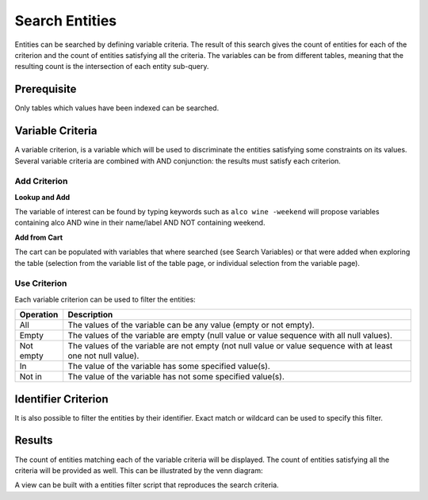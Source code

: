 Search Entities
===============

Entities can be searched by defining variable criteria. The result of this search gives the count of entities for each of the criterion and the count of entities satisfying all the criteria. The variables can be from different tables, meaning that the resulting count is the intersection of each entity sub-query.

Prerequisite
------------

Only tables which values have been indexed can be searched.

Variable Criteria
-----------------

A variable criterion, is a variable which will be used to discriminate the entities satisfying some constraints on its values. Several variable criteria are combined with AND conjunction: the results must satisfy each criterion.

Add Criterion
~~~~~~~~~~~~~

**Lookup and Add**

The variable of interest can be found by typing keywords such as ``alco wine -weekend`` will propose variables containing alco AND wine in their name/label AND NOT containing weekend.

**Add from Cart**

The cart can be populated with variables that where searched (see Search Variables) or that were added when exploring the table (selection from the variable list of the table page, or individual selection from the variable page).

Use Criterion
~~~~~~~~~~~~~

Each variable criterion can be used to filter the entities:

========= ===========
Operation	Description
========= ===========
All       The values of the variable can be any value (empty or not empty).
Empty     The values of the variable are empty (null value or value sequence with all null values).
Not empty The values of the variable are not empty (not null value or value sequence with at least one not null value).
In        The value of the variable has some specified value(s).
Not in    The value of the variable has not some specified value(s).
========= ===========

Identifier Criterion
--------------------

It is also possible to filter the entities by their identifier. Exact match or wildcard can be used to specify this filter.

Results
-------

The count of entities matching each of the variable criteria will be displayed. The count of entities satisfying all the criteria will be provided as well. This can be
illustrated by the venn diagram:

.. image:: ../../images/entities-venn.png

A view can be built with a entities filter script that reproduces the search criteria.
